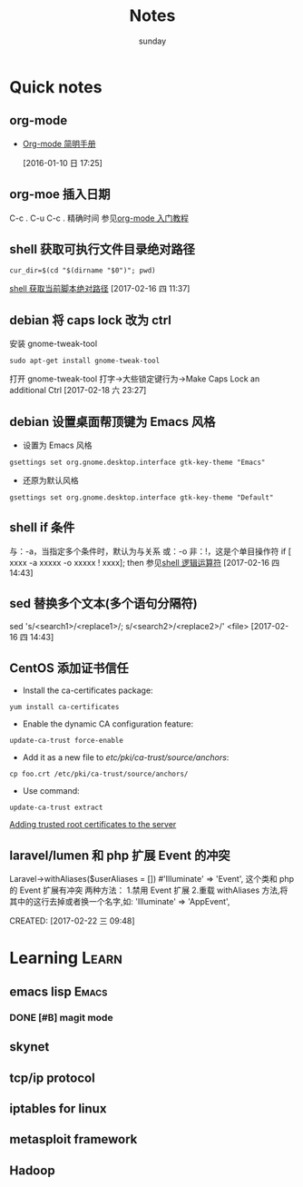 #+TITLE: Notes
#+AUTHOR: sunday
#+TAGS: { WORK(w) Emacs(e) PROJECT(p) WANT(s) Learn(l) }

* Quick notes

** org-mode 
- [[http://www.cnblogs.com/Open_Source/archive/2011/07/17/2108747.html#fn.5][Org-mode 简明手册]]
 
 [2016-01-10 日 17:25]

** org-moe 插入日期
C-c .
C-u C-c . 精确时间
参见[[http://www.fuzihao.org/blog/2015/02/19/org-mode%25E6%2595%2599%25E7%25A8%258B/][org-mode 入门教程]]

** shell 获取可执行文件目录绝对路径
#+BEGIN_SRC shell
cur_dir=$(cd "$(dirname "$0")"; pwd)
#+END_SRC
[[http://walkerqt.blog.51cto.com/1310630/1029395][shell 获取当前脚本绝对路径]] 
[2017-02-16 四 11:37]

** debian 将 caps lock 改为 ctrl
安装 gnome-tweak-tool
#+BEGIN_SRC shell
sudo apt-get install gnome-tweak-tool
#+END_SRC
打开 gnome-tweak-tool
打字->大些锁定键行为->Make Caps Lock an additional Ctrl
[2017-02-18 六 23:27]
** debian 设置桌面帮顶键为 Emacs 风格
- 设置为 Emacs 风格
#+BEGIN_SRC shell
gsettings set org.gnome.desktop.interface gtk-key-theme "Emacs"
#+END_SRC
- 还原为默认风格
#+BEGIN_SRC shell
gsettings set org.gnome.desktop.interface gtk-key-theme "Default"
#+END_SRC

** shell if 条件
与：-a，当指定多个条件时，默认为与关系
或：-o
非：!，这是个单目操作符
if [ xxxx -a xxxxx -o xxxxx ! xxxx]; then
参见[[http://wuyelan.blog.51cto.com/6118147/1530277][shell 逻辑运算符]]
[2017-02-16 四 14:43]

** sed 替换多个文本(多个语句分隔符)
sed 's/<search1>/<replace1>/; s/<search2>/<replace2>/' <file>
[2017-02-16 四 14:43]

** CentOS 添加证书信任
- Install the ca-certificates package:
#+BEGIN_SRC shell
yum install ca-certificates
#+END_SRC
- Enable the dynamic CA configuration feature:
#+BEGIN_SRC shell
update-ca-trust force-enable
#+END_SRC
- Add it as a new file to /etc/pki/ca-trust/source/anchors/:
#+BEGIN_SRC shell
cp foo.crt /etc/pki/ca-trust/source/anchors/
#+END_SRC
- Use command:
#+BEGIN_SRC shell
update-ca-trust extract
#+END_SRC
[[http://kb.kerio.com/product/kerio-connect/server-configuration/ssl-certificates/adding-trusted-root-certificates-to-the-server-1605.html][Adding trusted root certificates to the server]]

** laravel/lumen 和 php 扩展 Event 的冲突
Laravel\Lumen\Application->withAliases($userAliases = [])
#'Illuminate\Support\Facades\Event' => 'Event',
这个类和 php 的 Event 扩展有冲突
两种方法：
1.禁用 Event 扩展
2.重载 withAliases 方法,将其中的这行去掉或者换一个名字,如:
'Illuminate\Support\Facades\Event' => 'AppEvent',
 
CREATED: [2017-02-22 三 09:48]

* Learning                                                            :Learn:
** emacs lisp                                                       :Emacs:
*** DONE [#B] magit mode 
CLOSED: [2016-01-10 日 23:58] SCHEDULED: <2016-01-10 日>
** skynet 
** tcp/ip protocol 
** iptables for linux
** metasploit framework
** Hadoop
